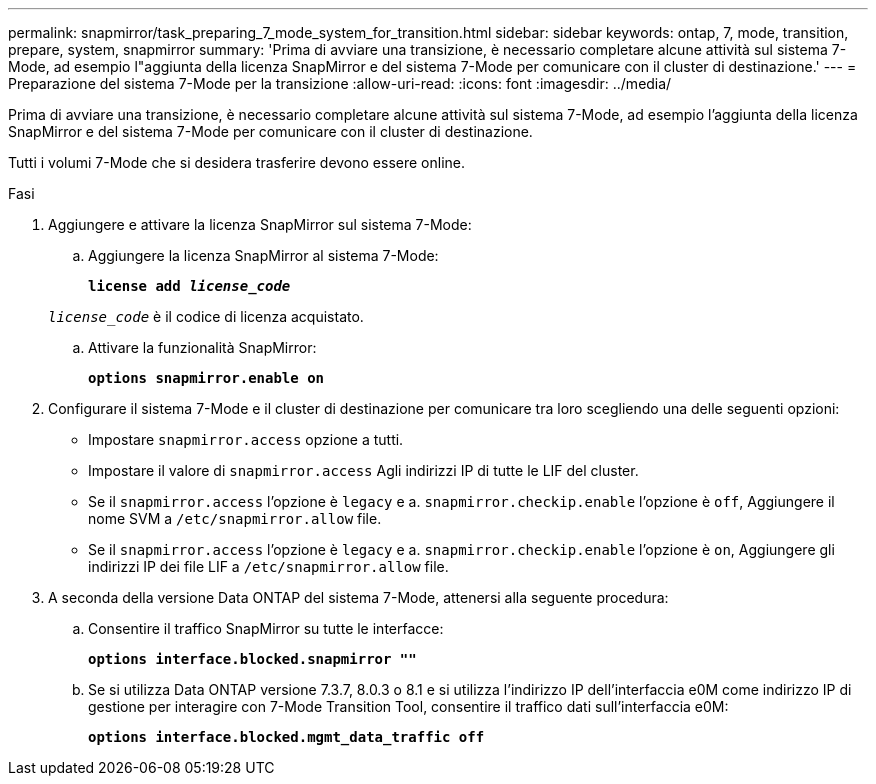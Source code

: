 ---
permalink: snapmirror/task_preparing_7_mode_system_for_transition.html 
sidebar: sidebar 
keywords: ontap, 7, mode, transition, prepare, system, snapmirror 
summary: 'Prima di avviare una transizione, è necessario completare alcune attività sul sistema 7-Mode, ad esempio l"aggiunta della licenza SnapMirror e del sistema 7-Mode per comunicare con il cluster di destinazione.' 
---
= Preparazione del sistema 7-Mode per la transizione
:allow-uri-read: 
:icons: font
:imagesdir: ../media/


[role="lead"]
Prima di avviare una transizione, è necessario completare alcune attività sul sistema 7-Mode, ad esempio l'aggiunta della licenza SnapMirror e del sistema 7-Mode per comunicare con il cluster di destinazione.

Tutti i volumi 7-Mode che si desidera trasferire devono essere online.

.Fasi
. Aggiungere e attivare la licenza SnapMirror sul sistema 7-Mode:
+
.. Aggiungere la licenza SnapMirror al sistema 7-Mode:
+
`*license add _license_code_*`

+
`_license_code_` è il codice di licenza acquistato.

.. Attivare la funzionalità SnapMirror:
+
`*options snapmirror.enable on*`



. Configurare il sistema 7-Mode e il cluster di destinazione per comunicare tra loro scegliendo una delle seguenti opzioni:
+
** Impostare `snapmirror.access` opzione a tutti.
** Impostare il valore di `snapmirror.access` Agli indirizzi IP di tutte le LIF del cluster.
** Se il `snapmirror.access` l'opzione è `legacy` e a. `snapmirror.checkip.enable` l'opzione è `off`, Aggiungere il nome SVM a `/etc/snapmirror.allow` file.
** Se il `snapmirror.access` l'opzione è `legacy` e a. `snapmirror.checkip.enable` l'opzione è `on`, Aggiungere gli indirizzi IP dei file LIF a `/etc/snapmirror.allow` file.


. A seconda della versione Data ONTAP del sistema 7-Mode, attenersi alla seguente procedura:
+
.. Consentire il traffico SnapMirror su tutte le interfacce:
+
`*options interface.blocked.snapmirror ""*`

.. Se si utilizza Data ONTAP versione 7.3.7, 8.0.3 o 8.1 e si utilizza l'indirizzo IP dell'interfaccia e0M come indirizzo IP di gestione per interagire con 7-Mode Transition Tool, consentire il traffico dati sull'interfaccia e0M:
+
`*options interface.blocked.mgmt_data_traffic off*`




